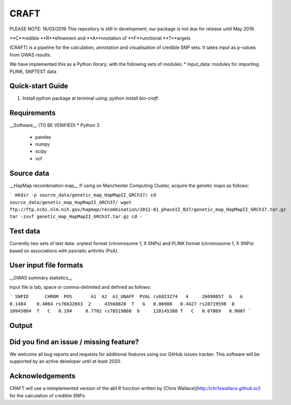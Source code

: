 CRAFT
=====

.. image:: http://readthedocs.org/projects/craft/
        :target: https://craft.readthedocs.io/en/latest/?badge=latest
        :alt: Documentation Status

PLEASE NOTE: 16/03/2019
This repository is still in development; our package is not due for release until May 2019.

**C**redible **R**efinement and **A**nnotation of **F**unctional **T**argets

(CRAFT) is a pipeline for the calculation, annotation and visualisation of credible SNP sets. It takes input as p-values from GWAS results.

We have implemented this as a Python library, with the following sets of modules:
* Input_data: modules for importing PLINK, SNPTEST data

Quick-start Guide
------------

1. Install python package at terminal using: `python install bio-craft`

Requirements
------------

__Software__ (TO BE VERIFIED)
* Python 3
    - pandas
    - numpy
    - scipy
    - vcf

Source data
-----------
__HapMap recombination map__
If using on Manchester Computing Cluster, acquire the genetic maps as follows:

```
mkdir -p source_data/genetic_map_HapMapII_GRCh37/
cd source_data/genetic_map_HapMapII_GRCh37/
wget ftp://ftp.ncbi.nlm.nih.gov/hapmap/recombination/2011-01_phaseII_B37/genetic_map_HapMapII_GRCh37.tar.gz
tar -zxvf genetic_map_HapMapII_GRCh37.tar.gz
cd -
```

Test data
---------
Currently two sets of test data: snptest format (chromosome 1, X SNPs) and PLINK format (chromosome 1, X SNPs) based on associations with psoriatic arthritis (PsA).

User input file formats
-----------------------

__GWAS summary statistics__

Input file is tab, space or comma-delimited and defined as follows:

```
SNPID      CHROM  POS       A1  A2  A1_UNAFF  PVAL
rs6823274   4     26098057  G   A   0.1484    0.4064
rs76632663  2     43568820  T   G   0.06988   0.4427
rs28719598  8     10943884  T   C   0.194     0.7702
rs78519860  6     128145388 T   C   0.07869   0.9007
```

Output
------

Did you find an issue / missing feature?
----

We welcome all bug reports and requests for additional features using our GitHub issues tracker. This software will be supported by an active developer until at least 2020.

Acknowledgements
----------------

CRAFT will use a reimplemented version of the abf.R function written by [Chris Wallace](http://chr1swallace.github.io/) for the calculation of credible SNPs.
